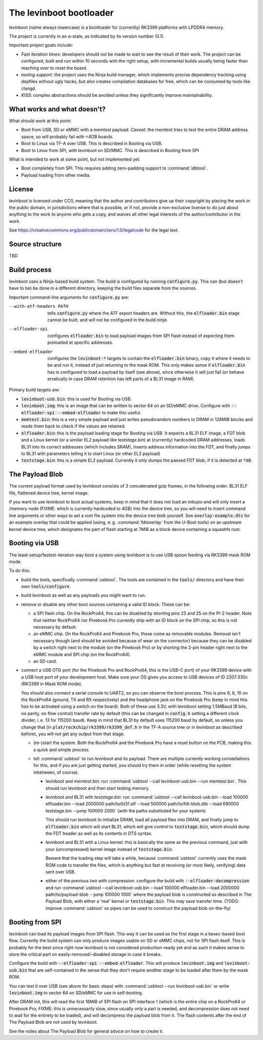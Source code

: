 ========================
The levinboot bootloader
========================
.. role:: src(code)
.. role:: output(code)
.. role:: command(code)
   :language: shell
.. role:: cmdargs(code)

levinboot (name always lowercase) is a bootloader for (currently) RK3399 platforms with LPDDR4 memory.

The project is currently in an α-state, as indicated by its version number (0.1).

Important project goals include:

- *Fast iteration times*: developers should not be made to wait to see the result of their work. The project can be configured, built and run within 10 seconds with the right setup, with incremental builds usually being faster than reaching over to reset the board.

- *tooling support*: the project uses the Ninja build manager, which implements precise dependency tracking using depfiles without ugly hacks, but also creates compilation databases for free, which can be consumed by tools like clangd.

- *KISS*: complex abstractions should be avoided unless they significantly improve maintainability.

What works and what doesn't?
============================

What should work at this point:

- Boot from USB, SD or eMMC with a memtest payload. *Caveat*: the memtest tries to test the entire DRAM address space, so will probably fail with <4GB boards.

- Boot to Linux via TF-A over USB. This is described in _`Booting via USB`.

- Boot to Linux from SPI, with levinboot on SD/MMC. This is described in _`Booting from SPI`

What is intended to work at some point, but not implemented yet:

- Boot completely from SPI. This requires adding zero-padding support to :command:`idbtool`.

- Payload loading from other media.

License
=======
levinboot is licensed under CC0, meaning that the author and contributors give up their copyright by placing the work in the public domain, in jurisdictions where that is possible, or if not, provide a non-exclusive license to do just about anything to the work to anyone who gets a copy, and waives all other legal interests of the author/contributor in the work.

See `<https://creativecommons.org/publicdomain/zero/1.0/legalcode>`__ for the legal text.

Source structure
================
TBD

Build process
=============

levinboot uses a Ninja-based build system. The build is configured by running :src:`configure.py`. This can (but doesn't have to be) be done in a different directory, keeping the build files separate from the sources.

Important command-line arguments for :src:`configure.py` are:

--with-atf-headers PATH  tells :src:`configure.py` where the ATF export headers are. Without this, the :output:`elfloader.bin` stage cannot be built, and will not be configured in the `build.ninja`.

--elfloader-spi  configures :output:`elfloader.bin` to load payload images from SPI flash instead of expecting them preloaded at specific addresses.

--embed-elfloader  configures the :output:`levinboot-*` targets to contain the :output:`elfloader.bin` binary, copy it where it needs to be and run it, instead of just returning to the mask ROM.
  This only makes sense if :output:`elfloader.bin` has is configured to load a payload by itself (see above), since otherwise it will just fail (or behave erratically in case DRAM retention has left parts of a BL31 image in RAM).

Primary build targets are:

- :output:`levinboot-usb.bin`: this is used for _`Booting via USB`.

- :output:`levinboot.img`: this is an image that can be written to sector 64 on an SD/eMMC drive.
  Configure with :cmdargs:`--elfloader-spi --embed-elfloader` to make this useful.

- :output:`memtest.bin`: this is a very simple payload and just writes pseudorandom numbers to DRAM in 128MiB blocks and reads them back to check if the values are retained.

- :output:`elfloader.bin`: this is the payload loading stage for _`Booting via USB`.
  It expects a BL31 ELF image, a FDT blob and a Linux kernel (or a similar EL2 payload like `teststage.bin`) at (currently) hardcoded DRAM addresses, loads BL31 into its correct addresses (which includes SRAM), inserts address information into the FDT, and finally jumps to BL31 with parameters telling it to start Linux (or other EL2 payload)

- :output:`teststage.bin`: this is a simple EL2 payload. Currently it only dumps the passed FDT blob, if it is detected at :code:`*X0`.

The Payload Blob
================

The current payload format used by levinboot consists of 3 concatenated gzip frames, in the following order: BL31 ELF file, flattened device tree, kernel image.

If you want to use levinboot to boot actual systems, keep in mind that it does not load an initcpio and will only insert a /memory node (FIXME: which is currently hardcoded to 4GB) into the device tree, so you will need to insert command line arguments or other ways to set a root file system into the device tree blob yourself.
See :src:`overlay-example.dts` for an example overlay that could be applied (using, e. g. :command:`fdtoverlay` from the U-Boot tools) on an upstream kernel device tree, which designates the part of flash starting at 7MiB as a block device containing a squashfs root.

Booting via USB
===============

The least-setup/fastest-iteration way boot a system using levinboot is to use USB spoon feeding via RK3399 mask ROM mode.

To do this:

- build the tools, specifically :command:`usbtool`. The tools are contained in the :src:`tools/` directory and have their own :src:`tools/configure`.

- build levinboot as well as any payloads you might want to run.

- remove or disable any other boot sources containing a valid ID block. These can be:

  - a SPI flash chip. On the RockPro64, this can be disabled by shorting pins 23 and 25 on the PI-2 header.
    Note that neither RockPro64 nor Pinebook Pro currently ship with an ID block on the SPI chip, so this is not necessary by default.
  
  - an eMMC chip. On the RockPro64 and Pinebook Pro, these come as removable modules.
    Removal isn't necessary though (and should be avoided because of wear on the connector) because they can be disabled by a switch right next to the module (on the Pinebook Pro) or by shorting the 2-pin header right next to the eMMC module and SPI chip (on the RockPro64).

  - an SD card.

- connect a USB OTG port (for the Pinebook Pro and RockPro64, this is the USB-C port) of your RK3399 device with a USB host port of your development host. Make sure your OS gives you access to USB devices of ID 2207:330c (RK3399 in Mask ROM mode).

  You should also connect a serial console to UART2, so you can observe the boot process.
  This is pins 6, 8, 10 on the RockPro64 (ground, TX and RX respectively) and the headphone jack on the Pinebook Pro (keep in mind this has to be activated using a switch on the board).
  Both of these use 3.3V, with levinboot setting 1.5MBaud (8 bits, no parity, no flow control) transfer rate by default (this can be changed in :src:`config.h` setting a different clock divider, i. e. 13 for 115200 baud).
  Keep in mind that BL31 by default uses 115200 baud by default, so unless you change that (in :code:`plat/rockchip/rk3399/rk3399_def.h` in the TF-A source tree or in levinboot as described before), you will not get any output from that stage.

  - (re-)start the system. Both the RockPro64 and the Pinebook Pro have a reset button on the PCB, making this a quick and simple process.

  - tell :command:`usbtool` to run levinboot and its payload. There are multiple currently working constellations for this, and if you are just getting started, you should try them in order (while resetting the system inbetween, of course).

    - levinboot and `memtest.bin`: run :command:`usbtool --call levinboot-usb.bin --run memtest.bin`.
      This should run levinboot and then start testing memory.

    - levinboot and BL31 with `teststage.bin`: run :command:`usbtool --call levinboot-usb.bin --load 100000 elfloader.bin --load 2000000 path/to/bl31.elf --load 500000 path/to/fdt-blob.dtb --load 680000 teststage.bin --jump 100000 2000` (with the paths substituted for your system).

      This should run levinboot to initialize DRAM, load all payload files into DRAM, and finally jump to :output:`elfloader.bin` which will start BL31, which will give control to :output:`teststage.bin`, which should dump the FDT header as well as its contents in DTS syntax.

    - levinboot and BL31 with a Linux kernel: this is basically the same as the previous command, just with your (uncompressed) kernel image instead of :output:`teststage.bin`.

      Beware that the loading step will take a while, because :command:`usbtool` currently uses the mask ROM code to transfer the files, which is anything but fast at receiving (or most likely, verifying) data sent over USB.

    - either of the previous two with compression: configure the build with :cmdargs:`--elfloader-decompression` and run :command:`usbtool --call levinboot-usb.bin --load 100000 elfloader.bin --load 2000000 path/to/payload-blob --jump 100000 1000` where the payload blob is constructed as described in _`The Payload Blob`, with either a 'real' kernel or :output:`teststage.bin`. This may save transfer time. (TODO: improve :command:`usbtool` so pipes can be used to construct the payload blob on-the-fly)

Booting from SPI
================

levinboot can load its payload images from SPI flash. This way it can be used as the first stage in a kexec-based boot flow.
Currently the build system can only produce images usable on SD or eMMC chips, not for SPI flash itself.
This is probably for the best since right now levinboot is not considered production-ready yet and as such it makes sense to store the critical part on easily-removed/-disabled storage in case it breaks.

Configure the build with :cmdargs:`--elfloader-spi --embed-elfloader`. This will produce :output:`levinboot.img` and :output:`levinboot-usb.bin` that are self-contained in the sense that they don't require another stage to be loaded after them by the mask ROM.

You can test it over USB (see above for basic steps) with :command:`usbtool --run levinboot-usb.bin` or write :output:`levinboot.img` to sector 64 on SD/eMMC for use in self-booting.

After DRAM init, this will read the first 16MiB of SPI flash on SPI interface 1 (which is the entire chip on a RockPro64 or Pinebook Pro; FIXME: this is unnecessarily slow, since usually only a part is needed, and decompression does not need to wait for the entirety to be loaded), and will decompress the payload blob from it.
The flash contents after the end of _`The Payload Blob` are not used by levinboot.

See the notes about _`The Payload Blob` for general advice on how to create it.
